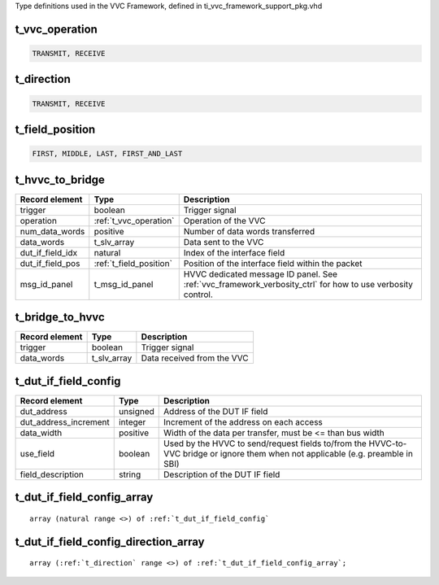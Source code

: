 Type definitions used in the VVC Framework, defined in ti_vvc_framework_support_pkg.vhd

.. _t_vvc_operation:

t_vvc_operation
----------------------------------------------------------------------------------------------------------------------------------
.. code-block::

    TRANSMIT, RECEIVE


.. _t_direction:

t_direction
----------------------------------------------------------------------------------------------------------------------------------
.. code-block::

    TRANSMIT, RECEIVE


.. _t_field_position:

t_field_position
----------------------------------------------------------------------------------------------------------------------------------
.. code-block::

    FIRST, MIDDLE, LAST, FIRST_AND_LAST


.. _t_hvvc_to_bridge:

t_hvvc_to_bridge
----------------------------------------------------------------------------------------------------------------------------------
+------------------------------------+-------------------------+-----------------------------------------------------------------+
| Record element                     | Type                    | Description                                                     |
+====================================+=========================+=================================================================+
| trigger                            | boolean                 | Trigger signal                                                  |
+------------------------------------+-------------------------+-----------------------------------------------------------------+
| operation                          | :ref:`t_vvc_operation`  | Operation of the VVC                                            |
+------------------------------------+-------------------------+-----------------------------------------------------------------+
| num_data_words                     | positive                | Number of data words transferred                                |
+------------------------------------+-------------------------+-----------------------------------------------------------------+
| data_words                         | t_slv_array             | Data sent to the VVC                                            |
+------------------------------------+-------------------------+-----------------------------------------------------------------+
| dut_if_field_idx                   | natural                 | Index of the interface field                                    |
+------------------------------------+-------------------------+-----------------------------------------------------------------+
| dut_if_field_pos                   | :ref:`t_field_position` | Position of the interface field within the packet               |
+------------------------------------+-------------------------+-----------------------------------------------------------------+
| msg_id_panel                       | t_msg_id_panel          | HVVC dedicated message ID panel. See                            |
|                                    |                         | :ref:`vvc_framework_verbosity_ctrl` for how to use verbosity    |
|                                    |                         | control.                                                        |
+------------------------------------+-------------------------+-----------------------------------------------------------------+


.. _t_bridge_to_hvvc:

t_bridge_to_hvvc
----------------------------------------------------------------------------------------------------------------------------------
+------------------------------------+-------------------------+-----------------------------------------------------------------+
| Record element                     | Type                    | Description                                                     |
+====================================+=========================+=================================================================+
| trigger                            | boolean                 | Trigger signal                                                  |
+------------------------------------+-------------------------+-----------------------------------------------------------------+
| data_words                         | t_slv_array             | Data received from the VVC                                      |
+------------------------------------+-------------------------+-----------------------------------------------------------------+


.. _t_dut_if_field_config:

t_dut_if_field_config
----------------------------------------------------------------------------------------------------------------------------------
+------------------------------------+-------------------------+-----------------------------------------------------------------+
| Record element                     | Type                    | Description                                                     |
+====================================+=========================+=================================================================+
| dut_address                        | unsigned                | Address of the DUT IF field                                     |
+------------------------------------+-------------------------+-----------------------------------------------------------------+
| dut_address_increment              | integer                 | Increment of the address on each access                         |
+------------------------------------+-------------------------+-----------------------------------------------------------------+
| data_width                         | positive                | Width of the data per transfer, must be <= than bus width       |
+------------------------------------+-------------------------+-----------------------------------------------------------------+
| use_field                          | boolean                 | Used by the HVVC to send/request fields to/from the HVVC-to-VVC |
|                                    |                         | bridge or ignore them when not applicable (e.g. preamble in SBI)|
+------------------------------------+-------------------------+-----------------------------------------------------------------+
| field_description                  | string                  | Description of the DUT IF field                                 |
+------------------------------------+-------------------------+-----------------------------------------------------------------+


.. _t_dut_if_field_config_array:

t_dut_if_field_config_array
----------------------------------------------------------------------------------------------------------------------------------
.. parsed-literal::

    array (natural range <>) of :ref:`t_dut_if_field_config`


.. _t_dut_if_field_config_direction_array:

t_dut_if_field_config_direction_array
----------------------------------------------------------------------------------------------------------------------------------
.. parsed-literal::

    array (:ref:`t_direction` range <>) of :ref:`t_dut_if_field_config_array`;
